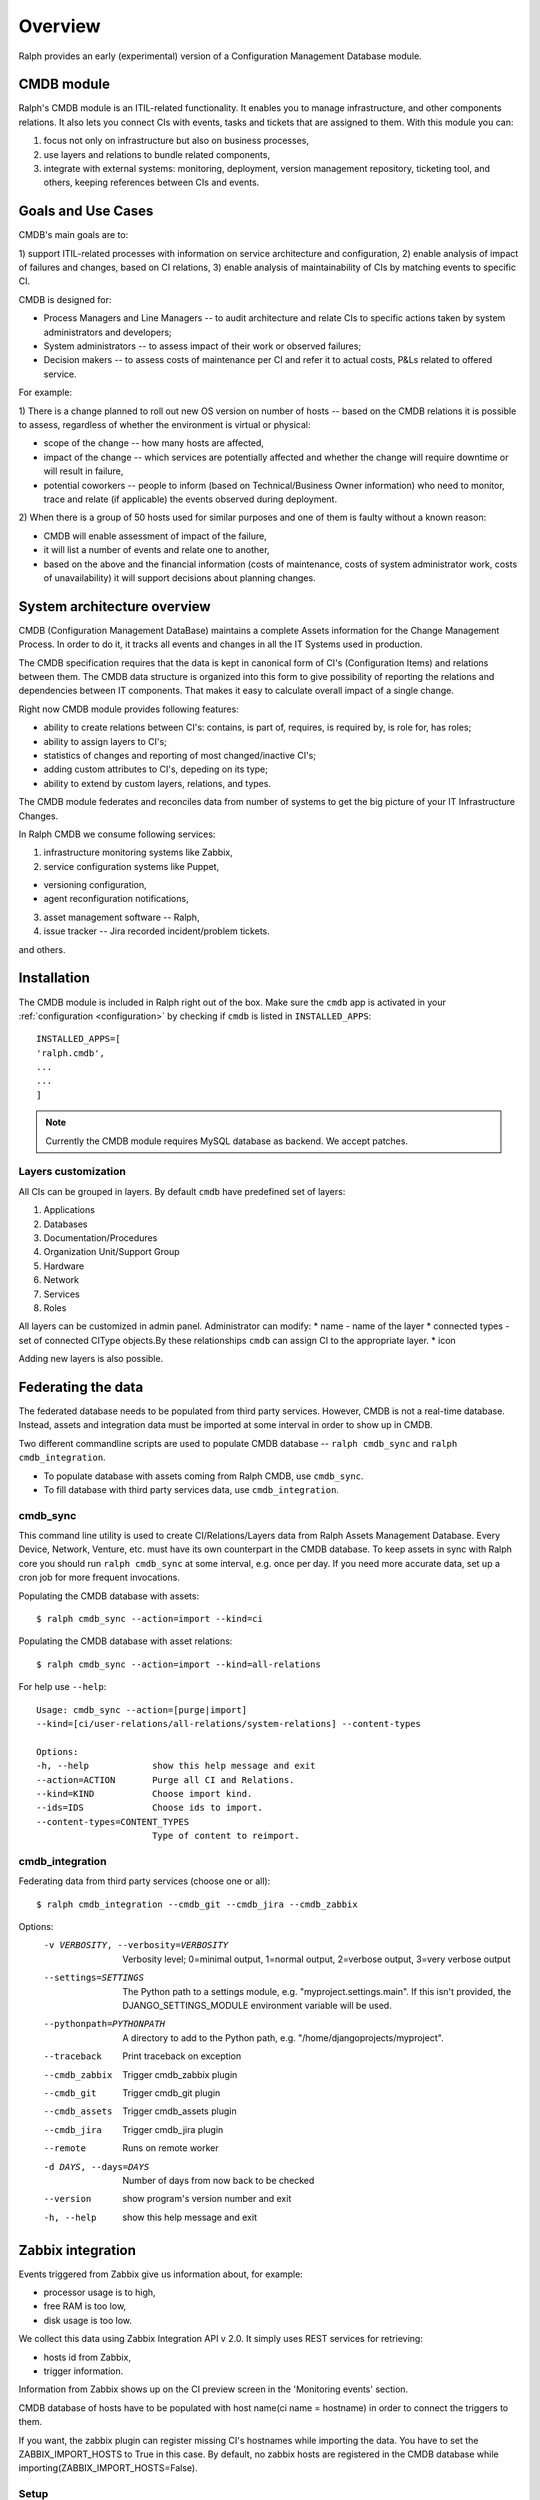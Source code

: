 .. _cmdb:

Overview
========

Ralph provides an early (experimental) version of a Configuration Management
Database module.

CMDB module
-----------

Ralph's CMDB module is an ITIL-related functionality.  It enables you to
manage infrastructure, and other components relations. It also lets you connect
CIs with events, tasks and tickets that are assigned to them. With this module
you can:

1) focus not only on infrastructure but also on business processes,
2) use layers and relations to bundle related components,
3) integrate with external systems: monitoring, deployment, version management
   repository, ticketing tool, and others, keeping references between CIs and
   events.

Goals and Use Cases
-------------------

CMDB's main goals are to:

1) support ITIL-related processes with information on service architecture and
configuration,
2) enable analysis of impact of failures and changes, based on CI relations,
3) enable analysis of maintainability of CIs by matching events to specific CI.

CMDB is designed for:

* Process Managers and Line Managers -- to audit architecture and relate CIs
  to specific actions taken by system administrators and developers;
* System administrators -- to assess impact of their work or observed failures;
* Decision makers -- to assess costs of maintenance per CI and refer it to
  actual costs, P&Ls related to offered service.

For example:

1) There is a change planned to roll out new OS version on number of hosts --
based on the CMDB relations it is possible to assess, regardless of whether
the environment is virtual or physical:

* scope of the change -- how many hosts are affected,
* impact of the change -- which services are potentially affected and whether
  the change will require downtime or will result in failure,
* potential coworkers -- people to inform (based on Technical/Business
  Owner information) who need to monitor, trace and relate (if applicable)
  the events observed during deployment.

2) When there is a group of 50 hosts used for similar purposes and one of them
is faulty without a known reason:

* CMDB will enable assessment of impact of the failure,
* it will list a number of events and relate one to another,
* based on the above and the financial information (costs of maintenance,
  costs of system administrator work, costs of unavailability) it will
  support decisions about planning changes.



System architecture overview
----------------------------

CMDB (Configuration Management DataBase) maintains a complete Assets
information for the Change Management Process. In order to do it, it
tracks all events and changes in all the IT Systems used in production.

The CMDB specification requires that the data is kept in canonical form of CI's
(Configuration Items) and relations between them.  The CMDB data structure is
organized into this form to give possibility of reporting the relations and
dependencies between IT components.  That makes it easy to calculate overall
impact of a single change.

Right now CMDB module provides following features:

* ability to create relations between CI's: contains, is part of, requires, is
  required by, is role for, has roles;
* ability to assign layers to CI's;
* statistics of changes and reporting of most changed/inactive CI's;
* adding custom attributes to CI's, depeding on its type;
* ability to extend by custom layers, relations, and types.

The CMDB module federates and reconciles data from number of systems to get the
big picture of your IT Infrastructure Changes.

In Ralph CMDB we consume following services:

1) infrastructure monitoring systems like Zabbix,
2) service configuration systems like Puppet,

- versioning configuration,
- agent reconfiguration notifications,

3) asset management software -- Ralph,
4) issue tracker -- Jira recorded incident/problem tickets.

and others.

Installation
------------

The CMDB module is included in Ralph right out of the box.  Make sure the
``cmdb`` app is activated in your :ref:`configuration <configuration>` by
checking if ``cmdb`` is listed in ``INSTALLED_APPS``::

    INSTALLED_APPS=[
    'ralph.cmdb',
    ...
    ...
    ]

.. note::

    Currently the CMDB module requires MySQL database as backend. We accept
    patches.

Layers customization
~~~~~~~~~~~~~~~~~~~~

All CIs can be grouped in layers. By default ``cmdb`` have predefined
set of layers:

1) Applications
2) Databases
3) Documentation/Procedures
4) Organization Unit/Support Group
5) Hardware
6) Network
7) Services
8) Roles

All layers can be customized in admin panel. Administrator can modify:
* name - name of the layer
* connected types - set of connected CIType objects.By these relationships ``cmdb`` 
can assign CI to the appropriate layer.
* icon

Adding new layers is also possible.

Federating the data
-------------------

The federated database needs to be populated from third party services.
However, CMDB is not a real-time database. Instead, assets and integration data
must be imported at some interval in order to show up in CMDB.

Two different commandline scripts are used to populate CMDB database --
``ralph cmdb_sync`` and ``ralph cmdb_integration``.

* To populate database with assets coming from Ralph CMDB, use ``cmdb_sync``.
* To fill database with third party services data, use ``cmdb_integration``.


cmdb_sync
~~~~~~~~~

This command line utility is used to create CI/Relations/Layers data from Ralph
Assets Management Database.  Every Device, Network, Venture, etc. must have its
own counterpart in the CMDB database.  To keep assets in sync with Ralph core
you should run ``ralph cmdb_sync`` at some interval, e.g. once per day.  If you need
more accurate data, set up a cron job for more frequent invocations.

Populating the CMDB database with assets::

    $ ralph cmdb_sync --action=import --kind=ci

Populating the CMDB database with asset relations::

    $ ralph cmdb_sync --action=import --kind=all-relations

For help use ``--help``::

   Usage: cmdb_sync --action=[purge|import]
   --kind=[ci/user-relations/all-relations/system-relations] --content-types

   Options:
   -h, --help            show this help message and exit
   --action=ACTION       Purge all CI and Relations.
   --kind=KIND           Choose import kind.
   --ids=IDS             Choose ids to import.
   --content-types=CONTENT_TYPES
                         Type of content to reimport.

cmdb_integration
~~~~~~~~~~~~~~~~

Federating data from third party services (choose one or all)::

    $ ralph cmdb_integration --cmdb_git --cmdb_jira --cmdb_zabbix

Options:
  -v VERBOSITY, --verbosity=VERBOSITY
                        Verbosity level; 0=minimal output, 1=normal output,
                        2=verbose output, 3=very verbose output
  --settings=SETTINGS   The Python path to a settings module, e.g.
                        "myproject.settings.main". If this isn't provided, the
                        DJANGO_SETTINGS_MODULE environment variable will be
                        used.
  --pythonpath=PYTHONPATH
                        A directory to add to the Python path, e.g.
                        "/home/djangoprojects/myproject".
  --traceback           Print traceback on exception
  --cmdb_zabbix         Trigger cmdb_zabbix plugin
  --cmdb_git            Trigger cmdb_git plugin
  --cmdb_assets         Trigger cmdb_assets plugin
  --cmdb_jira           Trigger cmdb_jira plugin
  --remote              Runs on remote worker
  -d DAYS, --days=DAYS  Number of days from now back to be checked
  --version             show program's version number and exit
  -h, --help            show this help message and exit
  

Zabbix integration
------------------
Events triggered from Zabbix give us information about, for example:

- processor usage is to high,
- free RAM is too low,
- disk usage is too low.

We collect this data using Zabbix Integration API v 2.0.
It simply uses REST services for retrieving:

- hosts id from Zabbix,
- trigger information.

Information from Zabbix shows up on the CI preview screen in the 'Monitoring
events' section.

CMDB database of hosts have to be populated with host name(ci name = hostname) in order to connect the triggers to them.

.. note::
If you want, the zabbix plugin can register missing CI's hostnames while importing the data. You have to set the ZABBIX_IMPORT_HOSTS to True in this case. By default, no zabbix hosts are registered in the CMDB database while importing(ZABBIX_IMPORT_HOSTS=False).


Setup
~~~~~
Add to settings::

    ZABBIX_USER="..."
    ZABBIX_PASSWORD="..."
    ZABBIX_URL="..."
    ZABBIX_IMPORT_HOSTS=False

and run::

    $ jira cmdb_integration --zabbix_hosts --zabbix_triggers

to create Zabbix relations and download trigger data.


Puppet Agents integration
-------------------------

The Puppet agent sends report in YAML format after every reconfiguration.  That
report describes what has changed after host reconfiguration.  In order to use
this mechanism, you should change configuration of Puppet Master to point
the puppet reports URL to the CMDB URL::

    #
    #  /etc/puppet/puppet.conf
    #

    [agent]
        report = true
        reporturl = http://your_cmdb_url/cmdb/rest/notify_puppet_agent

Every puppet report is saved into the database. You can see it from CI View tab
called 'Agent events'.

If you use Puppet Dashboard and have already specified ``reporturl``, there is
a trick to allow multiple URLs to be given.  Since Puppet doesn't support
specifying multiple URLs at the moment, you can use this example report script::

    $ cat /usr/lib/ruby/1.8/puppet/reports/cmdb.rb

    require 'puppet'
    require 'net/http'
    require 'uri'

    Puppet::Reports.register_report(:cmdb) do

      desc <<-DESC
      CMDB Report example
      DESC

      def process
        url = URI.parse("(your_ralph_url)/cmdb/rest/notify_puppet_agent/")
        req = Net::HTTP::Post.new(url.path)
        req.body = self.to_yaml
        req.content_type = "application/x-yaml"
        Net::HTTP.new(url.host, url.port).start {|http|
          http.request(req)
        }
      end
    end


Jira Integration
----------------

You can show Jira issues relating to the given CI by using Jira integration
mechanism.

Setup
~~~~~
Set options::

    JIRA_USER="jira_user"
    JIRA_PASSWORD="jira_pass"
    JIRA_URL="http://jiraurl" # main url, without trailing slashes
    JIRA_CI_CUSTOM_FIELD_NAME="customfield_number"

where ``JIRA_CI_CUSTOM_FIELD_NAME`` is name of custom ``ci`` field added to
Jira, which contains CI UID key.

Then run (or add a cron job)::

    $ ralph cmdb_integration --jira

to download all Problems/Incidents from remote Jira server into the CMDB
database.


Fisheye Integration
-------------------

You can track changes in Puppet configurations stored in Fisheye/GIT/SVN/
repository by running::

    $ ralph cmdb_integration --git


Splunk
------

If you configure ``SPLUNK_LOGGER_PORT`` and ``SPLUNK_LOGGER_HOST``, then
information about CIChangeGit, CIChangePuppet will be sent to Splunk.
In Splunk you must configure new **Data Input with TCP port** in Splunk.
For more information about configure Splunk go to


API
----

More information about accessing to the CMDB can be found in :ref:`cmdb_resources`


Future Releases
---------------

There are following features planned for future releases:

1) autodection of Applications and Databases used on hosts,
2) reports/dashboards for Management use,
3) visualization of CMDB data,
4) integration with more systems, including security testing.

